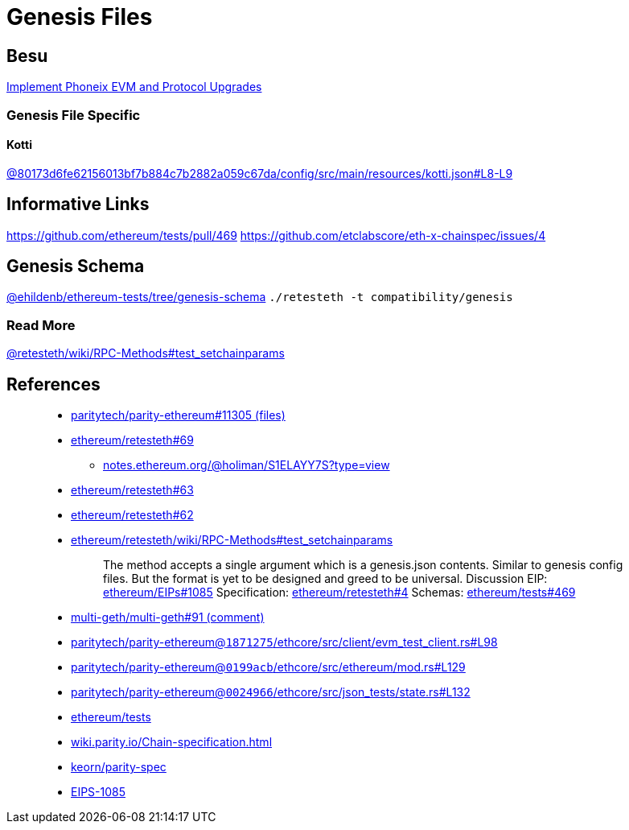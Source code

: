 = Genesis Files

== Besu

https://github.com/hyperledger/besu/commit/c955f67da606be8a56866fad7c34ddbba8529ada[Implement Phoneix EVM and Protocol Upgrades]

=== Genesis File Specific

==== Kotti

https://github.com/hyperledger/besu/blame/80173d6fe62156013bf7b884c7b2882a059c67da/config/src/main/resources/kotti.json#L8-L9[@80173d6fe62156013bf7b884c7b2882a059c67da/config/src/main/resources/kotti.json#L8-L9]

== Informative Links

https://github.com/ethereum/tests/pull/469 https://github.com/etclabscore/eth-x-chainspec/issues/4

== Genesis Schema

https://github.com/ehildenb/ethereum-tests/tree/genesis-schema[@ehildenb/ethereum-tests/tree/genesis-schema] `./retesteth -t compatibility/genesis`

=== Read More

https://github.com/ethereum/retesteth/wiki/RPC-Methods#test_setchainparams[@retesteth/wiki/RPC-Methods#test_setchainparams]

== References

____
* https://github.com/paritytech/parity-ethereum/pull/11305/files[paritytech/parity-ethereum#11305 (files)]
* https://github.com/ethereum/retesteth/issues/69[ethereum/retesteth#69]
 ** https://notes.ethereum.org/@holiman/S1ELAYY7S?type=view[notes.ethereum.org/@holiman/S1ELAYY7S?type=view]
* https://github.com/ethereum/retesteth/issues/63[ethereum/retesteth#63]
* https://github.com/ethereum/retesteth/issues/62[ethereum/retesteth#62]
* https://github.com/ethereum/retesteth/wiki/RPC-Methods#test_setchainparams[ethereum/retesteth/wiki/RPC-Methods#test_setchainparams]
+
______
The method accepts a single argument which is a genesis.json contents.
Similar to genesis config files.
But the format is yet to be designed and greed to be universal.
Discussion EIP: https://github.com/ethereum/EIPs/issues/1085[ethereum/EIPs#1085] Specification: https://github.com/ethereum/retesteth/issues/4[ethereum/retesteth#4] Schemas: https://github.com/ethereum/tests/pull/469[ethereum/tests#469]
______
____

____
* https://github.com/multi-geth/multi-geth/issues/91#issuecomment-496588091[multi-geth/multi-geth#91 (comment)]
* https://github.com/paritytech/parity-ethereum/blob/1871275ecdf02431bf67d09a1b25be8ff8916e3a/ethcore/src/client/evm_test_client.rs#L98[paritytech/parity-ethereum@`1871275`/ethcore/src/client/evm_test_client.rs#L98]
* https://github.com/paritytech/parity-ethereum/blob/0199acbece836c49e07410796c40c185e9051451/ethcore/src/ethereum/mod.rs#L129[paritytech/parity-ethereum@`0199acb`/ethcore/src/ethereum/mod.rs#L129]
* https://github.com/paritytech/parity-ethereum/blob/002496603c18234f129ba99fbe3659dd927bf05b/ethcore/src/json_tests/state.rs#L132[paritytech/parity-ethereum@`0024966`/ethcore/src/json_tests/state.rs#L132]
* https://github.com/ethereum/tests[ethereum/tests]
* https://wiki.parity.io/Chain-specification.html[wiki.parity.io/Chain-specification.html]
* https://github.com/keorn/parity-spec[keorn/parity-spec]
* https://github.com/ethereum/EIPs/issues/1085[EIPS-1085]
____
